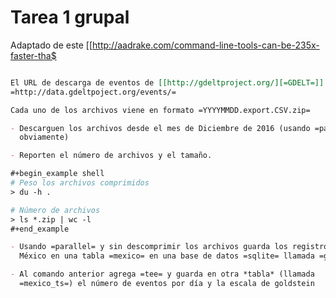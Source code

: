 * Tarea 1 grupal

Adaptado de este [[http://aadrake.com/command-line-tools-can-be-235x-faster-tha$

#+BEGIN_SRC org :tangle tareas/tarea_1_grupal.org

El URL de descarga de eventos de [[http://gdeltproject.org/][=GDELT=]] es
=http://data.gdeltpoject.org/events/=

Cada uno de los archivos viene en formato =YYYYMMDD.export.CSV.zip=

- Descarguen los archivos desde el mes de Diciembre de 2016 (usando =parallel=
  obviamente)

- Reporten el número de archivos y el tamaño.

#+begin_example shell
# Peso los archivos comprimidos
> du -h .

# Número de archivos
> ls *.zip | wc -l
#+end_example

- Usando =parallel= y sin descomprimir los archivos guarda los registros de
  México en una tabla =mexico= en una base de datos =sqlite= llamada =gdelt.db=

- Al comando anterior agrega =tee= y guarda en otra *tabla* (llamada
  =mexico_ts=) el número de eventos por día y la escala de goldstein

#+END_SRC

